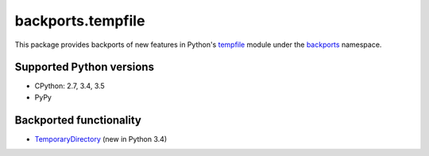 ==================
backports.tempfile
==================

This package provides backports of new features in Python's tempfile_ module
under the backports_ namespace.

.. _tempfile: https://docs.python.org/3.5/library/tempfile.html
.. _backports: https://pypi.python.org/pypi/backports

.. image:: https://img.shields.io/pypi/v/backports.tempfile.svg
    :target: https://pypi.python.org/pypi/backports.tempfile

.. image:: https://img.shields.io/badge/source-GitHub-lightgrey.svg
    :target: https://github.com/pjdelport/backports.tempfile

.. image:: https://img.shields.io/github/issues/pjdelport/backports.tempfile.svg
    :target: https://github.com/pjdelport/backports.tempfile/issues?q=is:open

.. image:: https://travis-ci.org/pjdelport/backports.tempfile.svg?branch=master
    :target: https://travis-ci.org/pjdelport/backports.tempfile

.. image:: https://codecov.io/github/pjdelport/backports.tempfile/coverage.svg?branch=master
    :target: https://codecov.io/github/pjdelport/backports.tempfile?branch=master


Supported Python versions
=========================

* CPython: 2.7, 3.4, 3.5
* PyPy


Backported functionality
========================

* `TemporaryDirectory`_ (new in Python 3.4)

.. _`TemporaryDirectory`: https://docs.python.org/3/library/tempfile.html#tempfile.TemporaryDirectory
